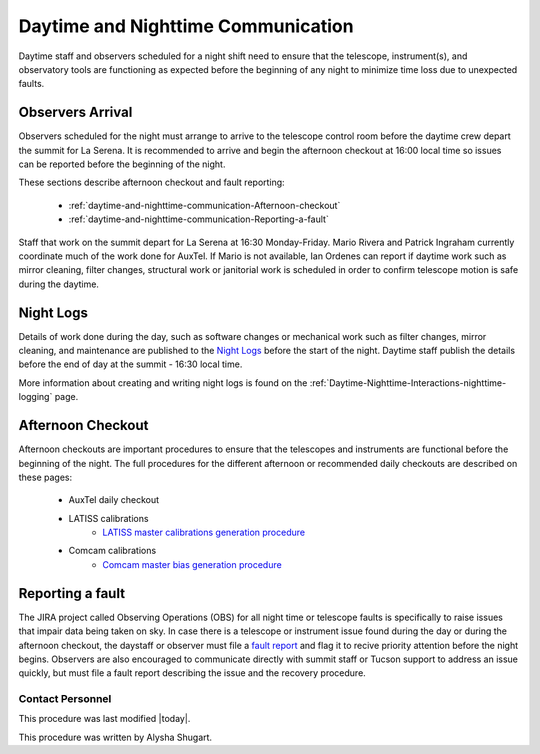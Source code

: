 .. Review the README in this directory on instructions to contribute.
.. Static objects, such as figures, should be stored in the _static directory. Review the _static/README in this file's directory on instructions to contribute.
.. Do not remove the comments that describe each section. They are included to provide guidance to contributors.
.. Do not remove other content provided in the templates, such as a section. Instead, comment out the content and include comments to explain the situation. For example:
	- If a section within the template is not needed, comment out the section title and label reference. Do not delete the expected section title, reference or related comments provided from the template.
    - If a file cannot include a title (surrounded by ampersands (#)), comment out the title from the template and include a comment explaining why this is implemented (in addition to applying the ``title`` directive).

.. This is the label that can be used as for cross referencing this file.
.. Recommended format is "Directory Name"-"Title Name"  -- Spaces should be replaced by hyphens.
.. _Daytime-Nighttime-Interactions-daytime-and-nighttime-communication:
.. Each section should includes a label for cross referencing to a given area.
.. Recommended format for all labels is "Title Name"-"Section Name" -- Spaces should be replaced by hyphens.
.. To reference a label that isn't associated with an reST object such as a title or figure, you must include the link an explicit title using the syntax :ref:`link text <label-name>`.
.. An error will alert you of identical labels during the build process.

###################################
Daytime and Nighttime Communication
###################################

.. This section should provide a brief, top-level description of the page.

Daytime staff and observers scheduled for a night shift need to ensure that the telescope, instrument(s), and observatory tools are functioning as expected before the beginning of any night to minimize time loss due to unexpected faults. 

.. _daytime-and-nighttime-communication-Observers-Arrival:

Observers Arrival
=================

Observers scheduled for the night must arrange to arrive to the telescope control room before the daytime crew depart the summit for La Serena. It is recommended to arrive and begin the afternoon checkout at 16:00 local time so issues can be reported before the beginning of the night. 

These sections describe afternoon checkout and fault reporting:

  * :ref:`daytime-and-nighttime-communication-Afternoon-checkout`
  * :ref:`daytime-and-nighttime-communication-Reporting-a-fault`

Staff that work on the summit depart for La Serena at 16:30 Monday-Friday. Mario Rivera and Patrick Ingraham currently coordinate much of the work done for AuxTel. If Mario is not available, Ian Ordenes can report if daytime work such as mirror cleaning, filter changes, structural work or janitorial work is scheduled in order to confirm telescope motion is safe during the daytime.  

.. _daytime-and-nighttime-communication-Night-Logs:

Night Logs
==========

Details of work done during the day, such as software changes or mechanical work such as filter changes, mirror cleaning, and maintenance are published to the `Night Logs <https://confluence.lsstcorp.org/display/LSSTCOM/Night+Logs>`__ before the start of the night. Daytime staff publish the details before the end of day at the summit - 16:30 local time.

More information about creating and writing night logs is found on the :ref:`Daytime-Nighttime-Interactions-nighttime-logging` page.

.. _daytime-and-nighttime-communication-Afternoon-Checkout:

Afternoon Checkout
==================

Afternoon checkouts are important procedures to ensure that the telescopes and instruments are functional before the beginning of the night. The full procedures for the different afternoon or recommended daily checkouts are described on these pages:

  * AuxTel daily checkout
  * LATISS calibrations
        * `LATISS master calibrations generation procedure <https://obs-ops.lsst.io/Operational-Procedures/Auxiliary-Telescope/LATISS-Master-Calibrations-Procedure/latiss-master-calibrations-procedure.html>`__
  * Comcam calibrations
        * `Comcam master bias generation procedure <https://obs-ops.lsst.io/Operational-Procedures/Main-Telescope/ComCam-Master-Calibrations-Procedure/comcam-master-calibrations-procedure.html>`__
 
.. _daytime-and-nighttime-communication-Reporting-a-fault:

Reporting a fault
=================

The JIRA project called Observing Operations (OBS) for all night time or telescope faults is specifically to raise issues that impair data being taken on sky. In case there is a telescope or instrument issue found during the day or during the afternoon checkout, the daystaff or observer must file a `fault report <https://jira.lsstcorp.org/projects/OBS/issues/OBS-4?filter=allopenissues>`__ and flag it to recive priority attention before the night begins. Observers are also encouraged to communicate directly with summit staff or Tucson support to address an issue quickly, but must file a fault report describing the issue and the recovery procedure. 

.. _daytime-and-nighttime-communication-Contact-Personnel:

Contact Personnel
^^^^^^^^^^^^^^^^^

This procedure was last modified |today|.

This procedure was written by Alysha Shugart.
